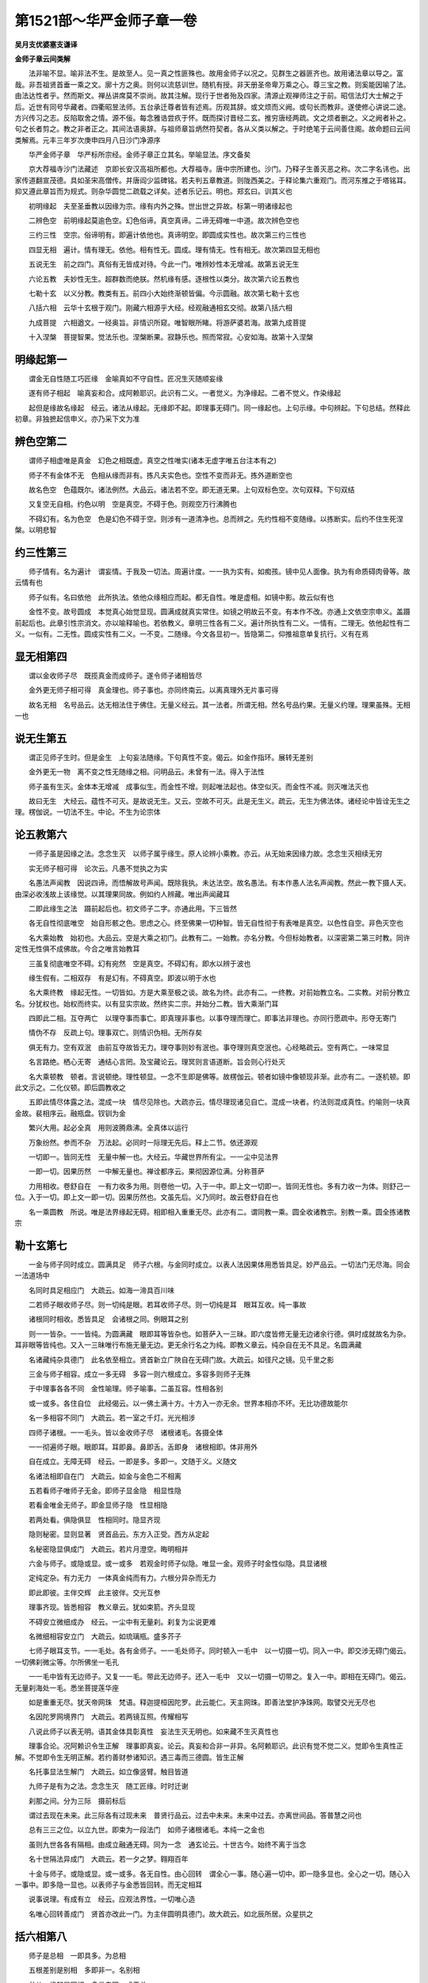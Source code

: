 第1521部～华严金师子章一卷
==============================

**吴月支优婆塞支谦译**

**金师子章云间类解**


　　法非喻不显。喻非法不生。是故至人。见一真之性匪殊也。故用金师子以况之。见群生之器匪齐也。故用诸法章以导之。富哉。非吾祖贤首垂一乘之文。廓十方之奥。则何以流慈训世。随机有授。非天册圣帝卑万乘之心。尊三宝之教。则奚能因喻了法。由法达性者乎。然而斯文。禅丛讲席莫不崇尚。故其注解。现行于世者殆及四家。清源止观禅师注之于前。昭信法灯大士解之于后。近世有同号华藏者。四衢昭昱法师。五台承迁尊者皆有述焉。历观其辞。或文烦而义阙。或句长而教非。遂使修心讲说二途。方兴传习之志。反陷取舍之情。源不佞。每念雅诰尝疚于怀。既而探讨晋经二玄。推穷唐经两疏。文之烦者删之。义之阙者补之。句之长者剪之。教之非者正之。其间法语奥辞。与祖师章旨炳然符契者。各从义类以解之。于时绝笔于云间善住阁。故命题曰云间类解焉。元丰三年岁次庚申四月八日沙门净源序

　　华严金师子章　华严标所宗经。金师子章正立其名。举喻显法。序文备矣

　　京大荐福寺沙门法藏述　京即长安汉高祖所都也。大荐福寺。唐中宗所建也。沙门。乃释子生善灭恶之称。次二字名讳也。出家传道翻宣茂德。具如圣宋高僧传。并唐阎少监碑铭。若夫判五章教道。则陇西美之。于释论集六重观门。而河东推之于塔铭耳。抑又遵此章旨而为规式。则杂华圆觉二疏载之详矣。述者乐记云。明也。郑玄曰。训其义也

　　初明缘起　夫至圣垂教以因缘为宗。缘有内外之殊。世出世之异故。标第一明诸缘起也

　　二辨色空　前明缘起莫逾色空。幻色俗谛。真空真谛。二谛无碍唯一中道。故次辨色空也

　　三约三性　空宗。俗谛明有。即遍计依他也。真谛明空。即圆成实性也。故次第三约三性也

　　四显无相　遍计。情有理无。依他。相有性无。圆成。理有情无。性有相无。故次第四显无相也

　　五说无生　前之四门。真俗有无皆成对待。今此一门。唯辨妙性本无增减。故第五说无生

　　六论五教　夫妙性无生。超群数而绝朕。然机缘有感。逐根性以类分。故次第六论五教也

　　七勒十玄　以义分教。教类有五。前四小大始终渐顿皆偏。今示圆融。故次第七勒十玄也

　　八括六相　云华十玄根于观门。刚藏六相源乎大经。经观融通相玄交彻。故第八括六相

　　九成菩提　六相遒文。一经奥旨。非情识所窥。唯智眼所睹。将游萨婆若海。故第九成菩提

　　十入涅槃　菩提智果。觉法乐也。涅槃断果。寂静乐也。照而常寂。心安如海。故第十入涅槃

明缘起第一
----------

　　谓金无自性随工巧匠缘　金喻真如不守自性。匠况生灭随顺妄缘

　　遂有师子相起　喻真妄和合。成阿赖耶识。此识有二义。一者觉义。为净缘起。二者不觉义。作染缘起

　　起但是缘故名缘起　经云。诸法从缘起。无缘即不起。即理事无碍门。同一缘起也。上句示缘。中句辨起。下句总结。然释此初章。非独摭起信申义。亦乃采下文为准

辨色空第二
----------

　　谓师子相虚唯是真金　幻色之相既虚。真空之性唯实(诸本无虚字唯五台注本有之)

　　师子不有金体不无　色相从缘而非有。拣凡夫实色也。空性不变而非无。拣外道断空也

　　故名色空　色蕴既尔。诸法例然。大品云。诸法若不空。即无道无果。上句双标色空。次句双释。下句双结

　　又复空无自相。约色以明　空是真空。不碍于色。则观空万行沸腾也

　　不碍幻有。名为色空　色是幻色不碍于空。则涉有一道清净也。总而辨之。先约性相不变随缘。以拣断实。后约不住生死涅槃。以明悲智

约三性第三
----------

　　师子情有。名为遍计　谓妄情。于我及一切法。周遍计度。一一执为实有。如痴孩。镜中见人面像。执为有命质碍肉骨等。故云情有也

　　师子似有。名曰依他　此所执法。依他众缘相应而起。都无自性。唯是虚相。如镜中影。故云似有也

　　金性不变。故号圆成　本觉真心始觉显现。圆满成就真实常住。如镜之明故云不变。有本作不改。亦通上文依空宗申义。盖蹑前起后也。此章引性宗消文。亦以喻释喻也。若依教义。章明三性各有二义。遍计所执性有二义。一情有。二理无。依他起性有二义。一似有。二无性。圆成实性有二义。一不变。二随缘。今文各显初一。皆隐第二。仰推祖意单复抗行。义有在焉

显无相第四
----------

　　谓以金收师子尽　既揽真金而成师子。遂令师子诸相皆尽

　　金外更无师子相可得　真金理也。师子事也。亦同终南云。以离真理外无片事可得

　　故名无相　名号品云。达无相法住于佛住。无量义经云。其一法者。所谓无相。然名号品约果。无量义约理。理果虽殊。无相一也

说无生第五
----------

　　谓正见师子生时。但是金生　上句妄法随缘。下句真性不变。偈云。如金作指环。展转无差别

　　金外更无一物　离不变之性无随缘之相。问明品云。未曾有一法。得入于法性

　　师子虽有生灭。金体本无增减　成事似生。而金性不增。则起唯法起也。体空似灭。而金性不减。则灭唯法灭也

　　故曰无生　大经云。蕴性不可灭。是故说无生。又云。空故不可灭。此是无生义。疏云。无生为佛法体。诸经论中皆诠无生之理。楞伽说。一切法不生。中论。不生为论宗体

论五教第六
----------

　　一师子虽是因缘之法。念念生灭　以师子属乎缘生。原人论辨小乘教。亦云。从无始来因缘力故。念念生灭相续无穷

　　实无师子相可得　论次云。凡愚不觉执之为实

　　名愚法声闻教　因说四谛。而悟解故号声闻。既除我执。未达法空。故名愚法。有本作愚人法名声闻教。然此一教下摄人天。由深必收浅故上该缘觉。以其理果同故。例如约人辨藏。唯出声闻藏耳

　　二即此缘生之法　蹑前起后也。初文师子二字。亦通此用。下三皆然

　　各无自性彻底唯空　始自形骸之色。思虑之心。终至佛果一切种智。皆无自性彻于有表唯是真空。以色性自空。非色灭空也

　　名大乘始教　始初也。大品云。空是大乘之初门。此教有二。一始教。亦名分教。今但标始教者。以深密第二第三时教。同许定性无性俱不成佛故。今合之唯言始教耳

　　三虽复彻底唯空不碍。幻有宛然　空是真空。不碍幻有。即水以辨于波也

　　缘生假有。二相双存　有是幻有。不碍真空。即波以明于水也

　　名大乘终教　缘起无性。一切皆如。方是大乘至极之谈。故名为终。此亦有二。一终教。对前始教立名。二实教。对前分教立名。分犹权也。始权而终实。以有显实宗故。然终实二宗。并始分二教。皆大乘渐门耳

　　四即此二相。互夺两亡　以理夺事而事亡。即真理非事也。以事夺理而理亡。即事法非理也。亦同行愿疏中。形夺无寄门

　　情伪不存　反疏上句。理事双亡。则情识伪相。无所存矣

　　俱无有力。空有双泯　由前互夺故皆无力。理夺事则妙有泯也。事夺理则真空泯也。心经略疏云。空有两亡。一味常显

　　名言路绝。栖心无寄　通结心言罔。及宝藏论云。理冥则言语道断。旨会则心行处灭

　　名大乘顿教　顿者。言说顿绝。理性顿显。一念不生即是佛等。故楞伽云。顿者如镜中像顿现非渐。此亦有二。一逐机顿。即此文示之。二化仪顿。即后圆教收之

　　五即此情尽体露之法。混成一块　情尽见除也。大疏亦云。情尽理现诸见自亡。混成一块者。约法则混成真性。约喻则一块真金故。裴相序云。融瓶盘。钗钏为金

　　繁兴大用。起必全真　用则波腾鼎沸。全真体以运行

　　万象纷然。参而不杂　万法起。必同时一际理无先后。释上二节。依还源观

　　一切即一。皆同无性　无量中解一也。大经云。华藏世界所有尘。一一尘中见法界

　　一即一切。因果历然　一中解无量也。禅诠都序云。果彻因源位满。分称菩萨

　　力用相收。卷舒自在　一有力收多为用。则卷他一切。入于一中。即上文一切即一。皆同无性也。多有力收一为体。则舒己一位。入于一切。即上文一即一切。因果历然也。文虽先后。义乃同时。故云卷舒自在也

　　名一乘圆教　所说。唯是法界缘起无碍。相即相入重重无尽。此亦有二。谓同教一乘。圆全收诸教宗。别教一乘。圆全拣诸教宗

勒十玄第七
----------

　　一金与师子同时成立。圆满具足　师子六根。与金同时成立。以表人法因果体用悉皆具足。妙严品云。一切法门无尽海。同会一法道场中

　　名同时具足相应门　大疏云。如海一渧具百川味

　　二若师子眼收师子尽。则一切纯是眼。若耳收师子尽。则一切纯是耳　眼耳互收。纯一事故

　　诸根同时相收。悉皆具足　会诸根之同。例眼耳之别

　　则一一皆杂。一一皆纯。为圆满藏　眼即耳等皆杂也。如菩萨入一三昧。即六度皆修无量无边诸余行德。俱时成就故名为杂。耳非眼等皆纯也。又入一三昧唯行布施无量无边。更无余行名之为纯。即教义章云。纯杂自在无不具足。名圆满藏

　　名诸藏纯杂具德门　此名依至相立。贤首新立广陜自在无碍门故。大疏云。如径尺之镜。见千里之影

　　三金与师子相容。成立一多无碍　多容一则六根成立。多容多则师子无殊

　　于中理事各各不同　金性喻理。师子喻事。二虽互容。性相各别

　　或一或多。各住自位　此经偈云。以一佛土满十方。十方入一亦无余。世界本相亦不坏。无比功德故能尔

　　名一多相容不同门　大疏云。若一室之千灯。光光相涉

　　四师子诸根。一一毛头。皆以金收师子尽　诸根诸毛。各摄全体

　　一一彻遍师子眼。眼即耳。耳即鼻。鼻即舌。舌即身　诸根相即。体非用外

　　自在成立。无障无碍　经云。一即是多。多即一。文随于义。义随文

　　名诸法相即自在门　大疏云。如金与金色二不相离

　　五若看师子唯师子无金。即师子显金隐　相显性隐

　　若看金唯金无师子。即金显师子隐　性显相隐

　　若两处看。俱隐俱显　性相同时。隐显齐现

　　隐则秘密。显则显著　贤首品云。东方入正受。西方从定起

　　名秘密隐显俱成门　大疏云。若片月澄空。晦明相并

　　六金与师子。或隐或显。或一或多　若观金时师子似隐。唯显一金。观师子时金性似隐。具显诸根

　　定纯定杂。有力无力　一体真金纯而有力。六根分异杂而无力

　　即此即彼。主伴交辉　此主彼伴。交光互参

　　理事齐现。皆悉相容　教义章云。犹如束箭。齐头显现

　　不碍安立微细成办　经云。一尘中有无量刹。刹复为尘说更难

　　名微细相容安立门　大疏云。如琉璃瓶。盛多芥子

　　七师子眼耳支节。一一毛处。各有金师子。一一毛处师子。同时顿入一毛中　以一切摄一切。同入一中。即交涉无碍门偈云。一切佛刹微尘等。尔所佛坐一毛孔

　　一一毛中皆有无边师子。又复一一毛。带此无边师子。还入一毛中　又以一切摄一切带之。复入一中。即相在无碍门。偈云。无量刹海处一毛。悉坐菩提莲华座

　　如是重重无尽。犹天帝网珠　梵语。释迦提桓因陀罗。此云能仁。天主网珠。即善法堂护净珠网。取譬交光无尽也

　　名因陀罗网境界门　大疏云。若两镜互照。传耀相写

　　八说此师子以表无明。语其金体具彰真性　妄法生灭无明也。如来藏不生灭真性也

　　理事合论。况阿赖识令生正解　理事即真妄。论云。真妄和合非一非异。名阿赖耶识。此识有觉不觉二义。觉即令生真性正解。不觉即令生无明正解。若约善财参诸知识。遇三毒而三德圆。皆生正解

　　名托事显法生解门　大疏云。如立像竖臂。触目皆道

　　九师子是有为之法。念念生灭　随工匠缘。时时迁谢

　　刹那之间。分为三际　摄前标后

　　谓过去现在未来。此三际各有过现未来　普贤行品云。过去中未来。未来中过去。亦离世间品。答普慧之问也

　　总有三三之位。以立九世。即束为一段法门　如师子诸根诸毛。本纯一之金也

　　虽则九世各各有隔相。由成立融通无碍。同为一念　通玄论云。十世古今。始终不离于当念

　　名十世隔法异成门　大疏云。若一夕之梦。翱翔百年

　　十金与师子。或隐或显。或一或多。各无自性。由心回转　谓全心一事。随心遍一切中。即一隐多显也。全心之一切。随心入一事中。即多隐一显也。以表师子与金悉皆回转。而无定相耳

　　说事说理。有成有立　经云。应观法界性。一切唯心造

　　名唯心回转善成门　贤首亦改此一门。为主伴圆明具德门。故大疏云。如北辰所居。众星拱之

括六相第八
----------

　　师子是总相　一即具多。为总相

　　五根差别是别相　多即非一。名别相

　　共从一缘起是同相　多类自同。成于总

　　眼耳等不相滥。是异相　名体别异现于同

　　诸根合会。有师子是成相　一多缘起理妙成

　　诸根各住自位。是坏相　坏住自法常不作。教义章中。有入句偈文。上引六句。随文注之。末后二句结叹。劝修云。唯智境界非事识。以此方便会一乘。彼章广寄一舍。以喻六相。后学如仰祖训。宜悉讨论耳

成菩提第九
----------

　　菩提。此云道也。觉也　翻梵从华。新旧二义

　　谓见师子之时。即见一切有为之法。更不待坏。本来寂灭　净名云。众生即寂灭相。不复更灭

　　离诸取舍。即于此路。流入萨婆若海。故名为道　离诸取舍之言。义属上句。文连下句。谓不舍一切有为。而取寂灭无为。则义属上句也。既取舍情亡。自然流入一切智海。则文连下句也。第八不动地亦明斯旨。萨婆若。云一切智。今明果德为道。故深广如海耳

　　即了。无始已来所有颠倒。元无有实。名之为觉　起信论云。一切众生不名为觉。以从本来念念相续。未曾离念故。说无始无明。即同此文无始已来所有颠倒也。论又云。若得无念者。则知心相生住异灭。乃至本来平等同一觉故。即同次文。元无有实。名之为觉矣

　　究竟具一切种智。名成菩提　究竟极果也。亦名究竟觉。一切种智即三智之一也。昔圭峰疏。圆觉以一切种智。释圆明。贤首述还源。由圆明而证菩提。今文谓具一切种智而成菩提者。通而辨之。虽发辞小异而归宗大同也。若依起信。有大智用无量方便。乃至得名一切种智。皆属同教。又按昭信钞文。叙五教机各成菩提。唯取圆宗。以因果二门相摄即别教耳

入涅槃第十
----------

　　见师子与金二相俱尽。烦恼不生　二相俱尽。所观境空也。烦恼不生。能缘心泯也。内外双亡。玄寂着矣

　　好丑现前。心安如海　新记云。如金作器巧拙悬殊。即好丑现前也。记次文云。一以贯之唯金究竟。即心安如海也。上句覆疏二相俱尽。下句覆疏烦恼不生

　　妄想都尽无诸逼迫。出缠离障。永舍苦源。名入涅槃　惑业都尽。无集谛之妄想也。三苦皆亡。无苦谛之逼迫也。无漏智发出缠离障。则道谛已修也。解脱自在永离苦源。则灭谛已证也。入者。了达解悟之名。涅槃义翻。圆寂经云。流转是生死。不动名涅槃。然涅槃一章。诚杂华之渊蕴。故晋译宝王性起。而搜玄探玄。钩深以索隐。唐翻如来出现。则旧疏新记。联芳而续焰。且高丽国中斯文尚备。而传授不绝。况此诸部尽出中华。愿诸后昆。求师钻仰同报云华贤首清凉圭峰之劬重德耳

